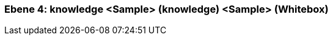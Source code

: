 // Begin Protected Region [[meta-data]]

// End Protected Region   [[meta-data]]
[#4a56de4c-d579-11ee-903e-9f564e4de07e]
=== Ebene 4: knowledge <Sample> (knowledge) <Sample> (Whitebox)
// Begin Protected Region [[4a56de4c-d579-11ee-903e-9f564e4de07e,customText]]

// End Protected Region   [[4a56de4c-d579-11ee-903e-9f564e4de07e,customText]]

// Actifsource ID=[803ac313-d64b-11ee-8014-c150876d6b6e,4a56de4c-d579-11ee-903e-9f564e4de07e,uUqvqhx5avzqhgtJeiuVQHHT624=]
